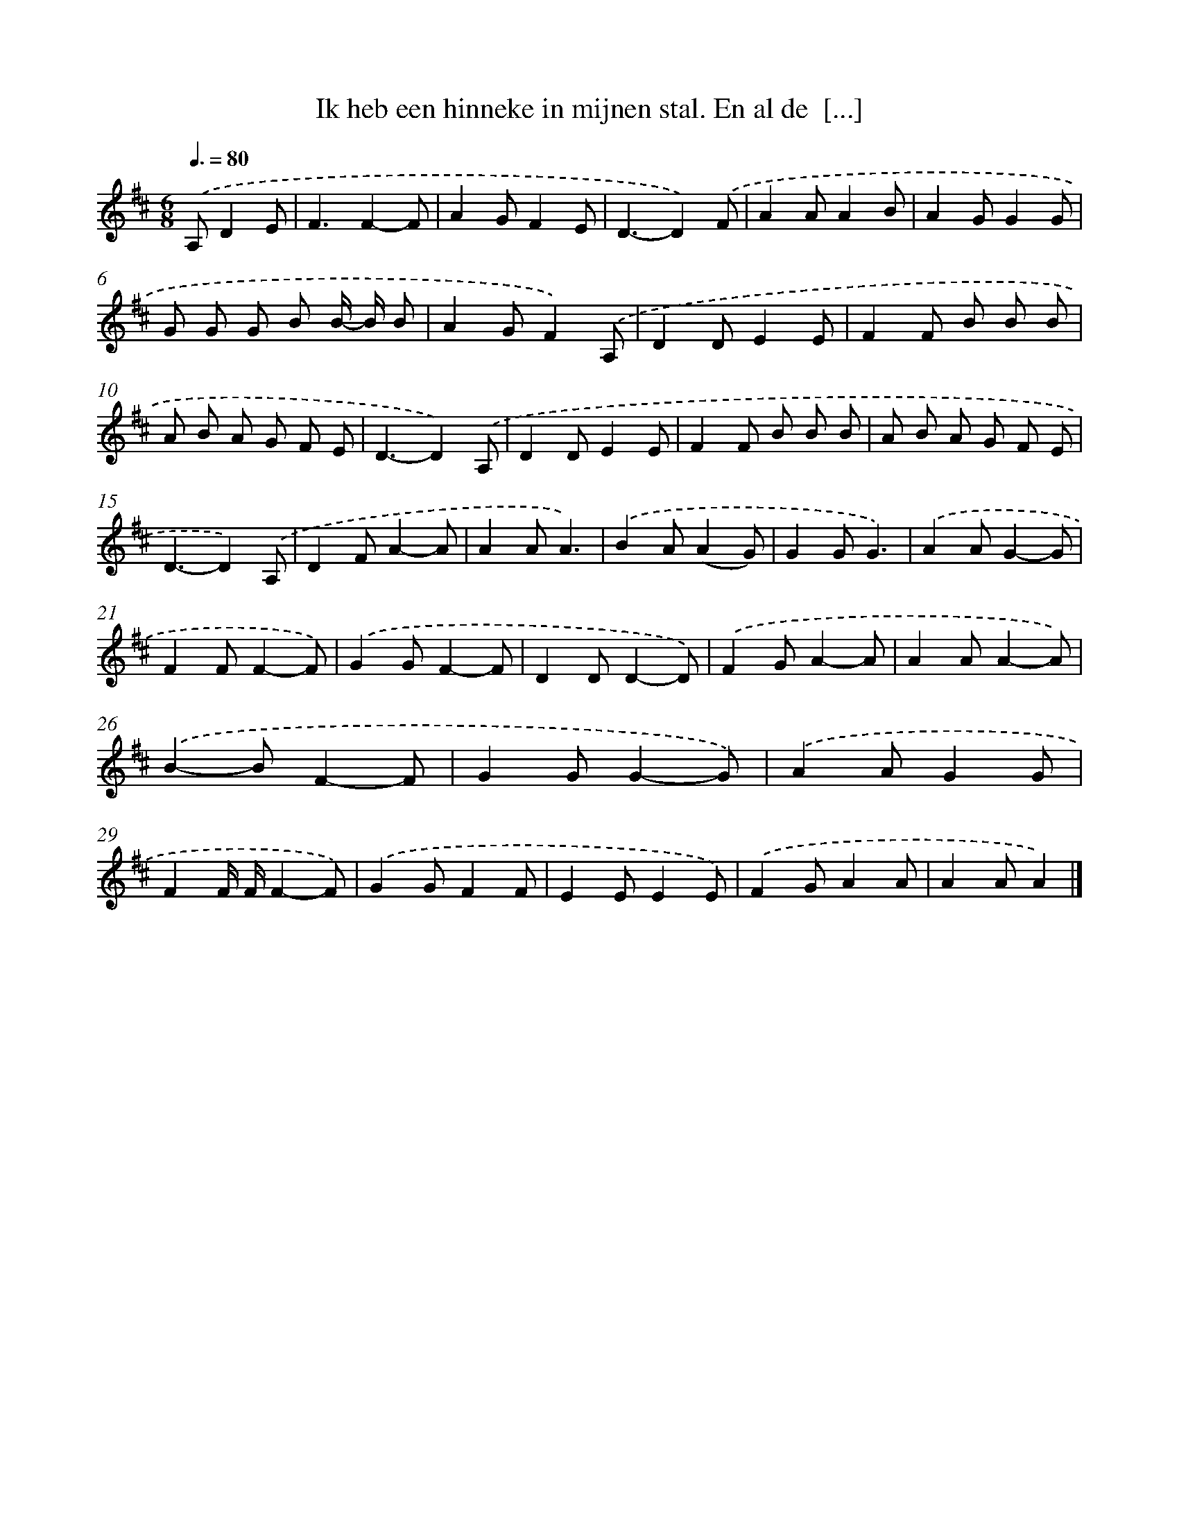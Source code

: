 X: 9088
T: Ik heb een hinneke in mijnen stal. En al de  [...]
%%abc-version 2.0
%%abcx-abcm2ps-target-version 5.9.1 (29 Sep 2008)
%%abc-creator hum2abc beta
%%abcx-conversion-date 2018/11/01 14:36:53
%%humdrum-veritas 612858695
%%humdrum-veritas-data 1725384496
%%continueall 1
%%barnumbers 0
L: 1/8
M: 6/8
Q: 3/8=80
K: D clef=treble
.('A,D2E [I:setbarnb 1]|
F3F2-F |
A2GF2E |
D3-D2).('F |
A2AA2B |
A2GG2G |
G G G B B/- B/ B |
A2GF2).('A, |
D2DE2E |
F2F B B B |
A B A G F E |
D3-D2).('A, |
D2DE2E |
F2F B B B |
A B A G F E |
D3-D2).('A, |
D2FA2-A |
A2AA3) |
.('B2A(A2G) |
G2GG3) |
.('A2AG2-G |
F2FF2-F) |
.('G2GF2-F |
D2DD2-D) |
.('F2GA2-A |
A2AA2-A) |
.('B2-BF2-F |
G2GG2-G) |
.('A2AG2G |
F2F/ F/F2-F) |
.('G2GF2F |
E2EE2E) |
.('F2GA2A |
A2AA2) |]
